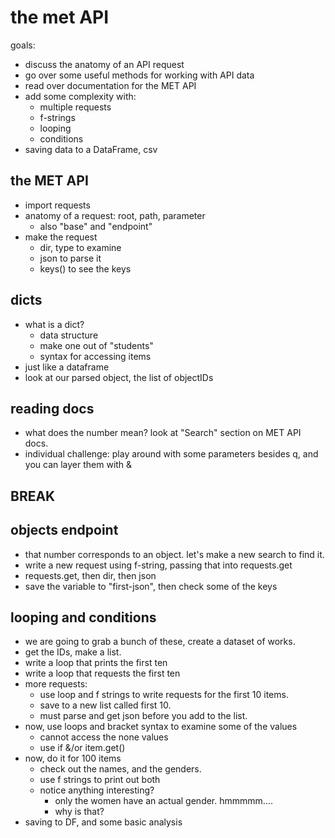 * the met API
goals:
- discuss the anatomy of an API request
- go over some useful methods for working with API data
- read over documentation for the MET API
- add some complexity with:
  - multiple requests
  - f-strings
  - looping
  - conditions
- saving data to a DataFrame, csv
** the MET API
- import requests
- anatomy of a request: root, path, parameter
  - also "base" and "endpoint"
- make the request
  - dir, type to examine
  - json to parse it
  - keys() to see the keys
** dicts
- what is a dict?
  - data structure
  - make one out of "students"
  - syntax for accessing items
- just like a dataframe
- look at our parsed object, the list of objectIDs
** reading docs
- what does the number mean? look at "Search" section on MET API docs.
- individual challenge: play around with some parameters besides q,
  and you can layer them with &
** BREAK
** objects endpoint
- that number corresponds to an object. let's make a new search to
  find it.
- write a new request using f-string, passing that into requests.get
- requests.get, then dir, then json
- save the variable to "first-json", then check some of the keys

** looping and conditions
- we are going to grab a bunch of these, create a dataset of works.
- get the IDs, make a list.
- write a loop that prints the first ten
- write a loop that requests the first ten
- more requests:
  - use loop and f strings to write requests for the first 10 items.
  - save to a new list called first 10.
  - must parse and get json before you add to the list.
- now, use loops and bracket syntax to examine some of the values
  - cannot access the none values
  - use if &/or item.get()
- now, do it for 100 items
  - check out the names, and the genders.
  - use f strings to print out both
  - notice anything interesting?
    - only the women have an actual gender. hmmmmm....
    - why is that?
- saving to DF, and some basic analysis
